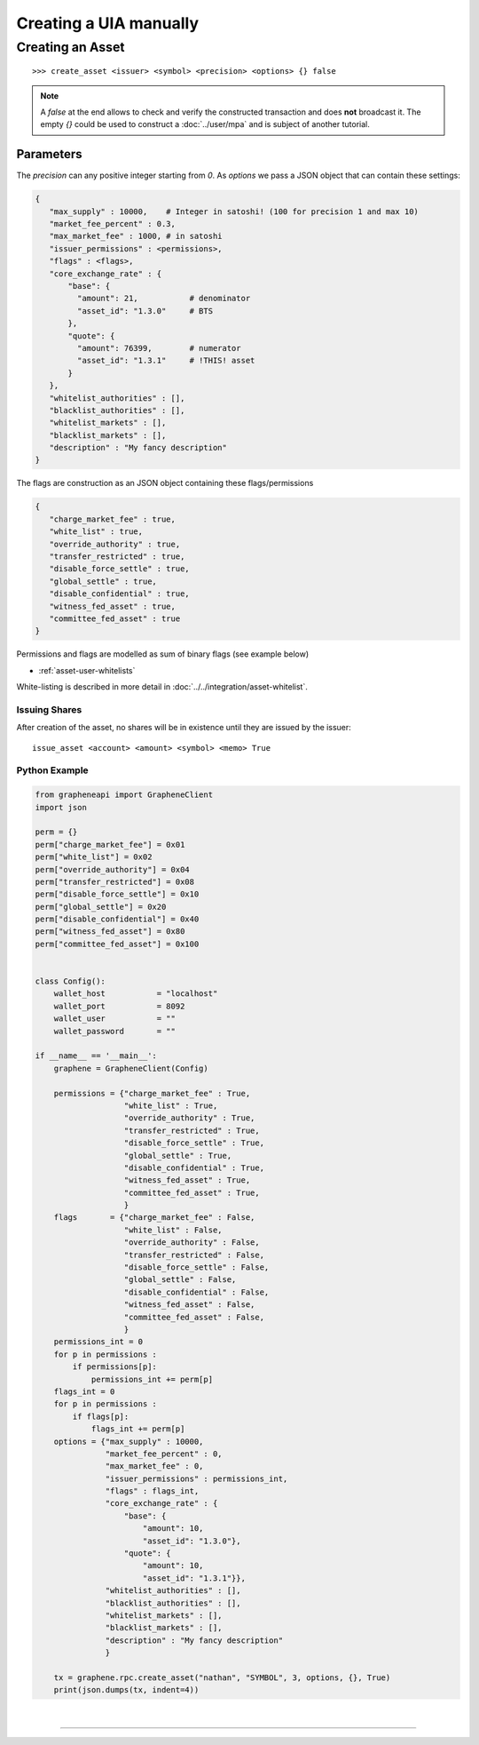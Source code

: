 
.. _uia-create-manual:

Creating a UIA manually
===========================

Creating an Asset
----------------------

.. or by manually constructing a transaction, signing and broadcasting
   it (:doc:`construct-transaction`).
.. CLI
.. ###

::

    >>> create_asset <issuer> <symbol> <precision> <options> {} false

.. note:: A `false` at the end allows to check and verify the
          constructed transaction and does **not** broadcast it.  The
          empty `{}` could be used to construct a :doc:`../user/mpa` and
          is subject of another tutorial.

Parameters
~~~~~~~~~

The `precision` can any positive integer starting from `0`.
As `options` we pass a JSON object that can contain these settings:

.. code-block:: js

   {
      "max_supply" : 10000,    # Integer in satoshi! (100 for precision 1 and max 10)
      "market_fee_percent" : 0.3,
      "max_market_fee" : 1000, # in satoshi
      "issuer_permissions" : <permissions>,
      "flags" : <flags>,
      "core_exchange_rate" : {
          "base": {
            "amount": 21,           # denominator
            "asset_id": "1.3.0"     # BTS
          },
          "quote": {
            "amount": 76399,        # numerator
            "asset_id": "1.3.1"     # !THIS! asset
          }
      },
      "whitelist_authorities" : [],
      "blacklist_authorities" : [],
      "whitelist_markets" : [],
      "blacklist_markets" : [],
      "description" : "My fancy description"
   }

The flags are construction as an JSON object containing these
flags/permissions 

.. code-block:: js

   {
      "charge_market_fee" : true,
      "white_list" : true,
      "override_authority" : true,
      "transfer_restricted" : true,
      "disable_force_settle" : true,
      "global_settle" : true,
      "disable_confidential" : true,
      "witness_fed_asset" : true,
      "committee_fed_asset" : true
   }

Permissions and flags are modelled as sum of binary flags (see example
below)

- :ref:`asset-user-whitelists`

White-listing is described in more detail in
:doc:`../../integration/asset-whitelist`.

Issuing Shares
^^^^^^^^^^^^^^^^^^^

After creation of the asset, no shares will be in existence until they
are issued by the issuer:

::

    issue_asset <account> <amount> <symbol> <memo> True
  

Python Example
^^^^^^^^^^^^^^^^

.. code-block:: python

    from grapheneapi import GrapheneClient
    import json

    perm = {}
    perm["charge_market_fee"] = 0x01
    perm["white_list"] = 0x02
    perm["override_authority"] = 0x04
    perm["transfer_restricted"] = 0x08
    perm["disable_force_settle"] = 0x10
    perm["global_settle"] = 0x20
    perm["disable_confidential"] = 0x40
    perm["witness_fed_asset"] = 0x80
    perm["committee_fed_asset"] = 0x100


    class Config():
        wallet_host           = "localhost"
        wallet_port           = 8092
        wallet_user           = ""
        wallet_password       = ""

    if __name__ == '__main__':
        graphene = GrapheneClient(Config)

        permissions = {"charge_market_fee" : True,
                       "white_list" : True,
                       "override_authority" : True,
                       "transfer_restricted" : True,
                       "disable_force_settle" : True,
                       "global_settle" : True,
                       "disable_confidential" : True,
                       "witness_fed_asset" : True,
                       "committee_fed_asset" : True,
                       }
        flags       = {"charge_market_fee" : False,
                       "white_list" : False,
                       "override_authority" : False,
                       "transfer_restricted" : False,
                       "disable_force_settle" : False,
                       "global_settle" : False,
                       "disable_confidential" : False,
                       "witness_fed_asset" : False,
                       "committee_fed_asset" : False,
                       }
        permissions_int = 0
        for p in permissions :
            if permissions[p]:
                permissions_int += perm[p]
        flags_int = 0
        for p in permissions :
            if flags[p]:
                flags_int += perm[p]
        options = {"max_supply" : 10000,
                   "market_fee_percent" : 0,
                   "max_market_fee" : 0,
                   "issuer_permissions" : permissions_int,
                   "flags" : flags_int,
                   "core_exchange_rate" : {
                       "base": {
                           "amount": 10,
                           "asset_id": "1.3.0"},
                       "quote": {
                           "amount": 10,
                           "asset_id": "1.3.1"}},
                   "whitelist_authorities" : [],
                   "blacklist_authorities" : [],
                   "whitelist_markets" : [],
                   "blacklist_markets" : [],
                   "description" : "My fancy description"
                   }

        tx = graphene.rpc.create_asset("nathan", "SYMBOL", 3, options, {}, True)
        print(json.dumps(tx, indent=4))

		
|

--------------------

